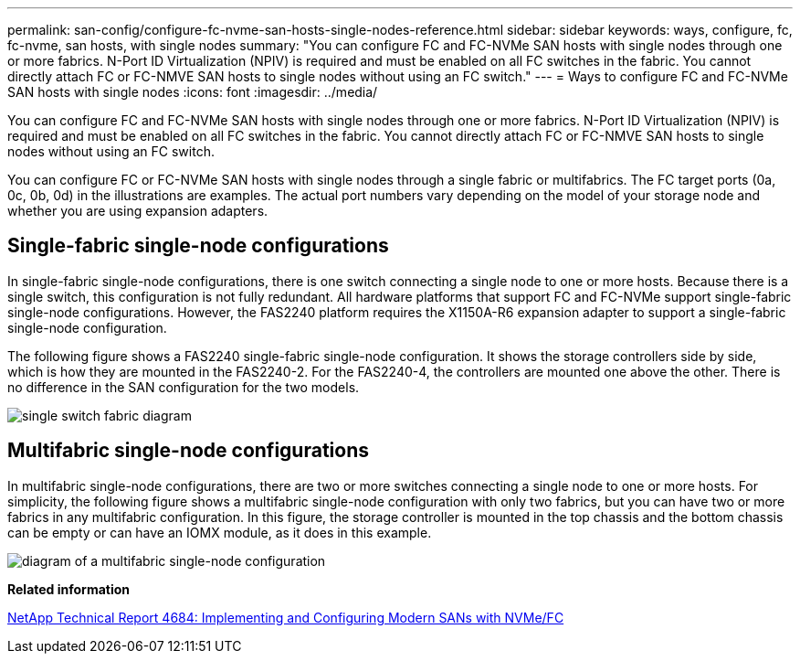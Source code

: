 ---
permalink: san-config/configure-fc-nvme-san-hosts-single-nodes-reference.html
sidebar: sidebar
keywords: ways, configure, fc, fc-nvme, san hosts, with single nodes
summary: "You can configure FC and FC-NVMe SAN hosts with single nodes through one or more fabrics. N-Port ID Virtualization (NPIV) is required and must be enabled on all FC switches in the fabric. You cannot directly attach FC or FC-NMVE SAN hosts to single nodes without using an FC switch."
---
= Ways to configure FC and FC-NVMe SAN hosts with single nodes
:icons: font
:imagesdir: ../media/

[.lead]
You can configure FC and FC-NVMe SAN hosts with single nodes through one or more fabrics. N-Port ID Virtualization (NPIV) is required and must be enabled on all FC switches in the fabric. You cannot directly attach FC or FC-NMVE SAN hosts to single nodes without using an FC switch.

You can configure FC or FC-NVMe SAN hosts with single nodes through a single fabric or multifabrics. The FC target ports (0a, 0c, 0b, 0d) in the illustrations are examples. The actual port numbers vary depending on the model of your storage node and whether you are using expansion adapters.

== Single-fabric single-node configurations

In single-fabric single-node configurations, there is one switch connecting a single node to one or more hosts. Because there is a single switch, this configuration is not fully redundant. All hardware platforms that support FC and FC-NVMe support single-fabric single-node configurations. However, the FAS2240 platform requires the X1150A-R6 expansion adapter to support a single-fabric single-node configuration.

The following figure shows a FAS2240 single-fabric single-node configuration. It shows the storage controllers side by side, which is how they are mounted in the FAS2240-2. For the FAS2240-4, the controllers are mounted one above the other. There is no difference in the SAN configuration for the two models.

image::../media/scrn-en-drw-fc-2240-single.gif[single switch fabric diagram]

== Multifabric single-node configurations

In multifabric single-node configurations, there are two or more switches connecting a single node to one or more hosts. For simplicity, the following figure shows a multifabric single-node configuration with only two fabrics, but you can have two or more fabrics in any multifabric configuration. In this figure, the storage controller is mounted in the top chassis and the bottom chassis can be empty or can have an IOMX module, as it does in this example.

image::../media/scrn-en-drw-fc-62xx-multi-singlecontroller.gif[diagram of a multifabric single-node configuration]

*Related information*

http://www.netapp.com/us/media/tr-4684.pdf[NetApp Technical Report 4684: Implementing and Configuring Modern SANs with NVMe/FC]
